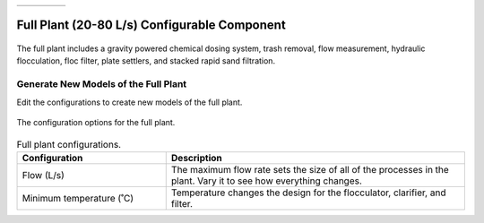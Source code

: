.. raw:: html

    <embed>
       <link rel="canonical" href="https://aguaclara.github.io/Textbook/AIDE/About/ET.html" />
       <script src="https://hypothes.is/embed.js" async></script>
    </embed>


.. list-table::
   :widths: 60 50 30
   :header-rows: 0

   * - |ACRlogowithname|
     - |textbook|
     - |donate|

.. _title_Full_Plant_20-80:

*********************************************
Full Plant (20-80 L/s) Configurable Component
*********************************************

.. _figure_Plant20-80:

.. figure:: Plant20-80.png
    :width: 600px
    :align: center
    :alt: Entrance Tank

    The full plant includes a gravity powered chemical dosing system, trash removal, flow measurement, hydraulic flocculation, floc filter, plate settlers, and stacked rapid sand filtration.

Generate New Models of the Full Plant
========================================

Edit the configurations to create new models of the full plant.

.. _figure_configPlant20-80:

.. figure:: configPlant20-80.png
    :width: 300px
    :align: center
    :alt: configure Plant20-80

    The configuration options for the full plant.

.. csv-table:: Full plant configurations.
   :header: "Configuration", "Description"
   :align: left
   :widths: 50, 100

   "Flow (L/s)", "The maximum flow rate sets the size of all of the processes in the plant. Vary it to see how everything changes."
   Minimum temperature (˚C), "Temperature changes the design for the flocculator, clarifier, and filter."


.. |donate| image:: donate.png
  :target: https://www.aguaclarareach.org/donate-now
  :height: 40

.. |textbook| image:: textbook.png
  :target: https://aguaclara.github.io/Textbook/AIDE/AIDE.html
  :height: 40

.. |ACRlogowithname| image:: ACRlogowithname.png
  :target: https://www.aguaclarareach.org/
  :height: 40
